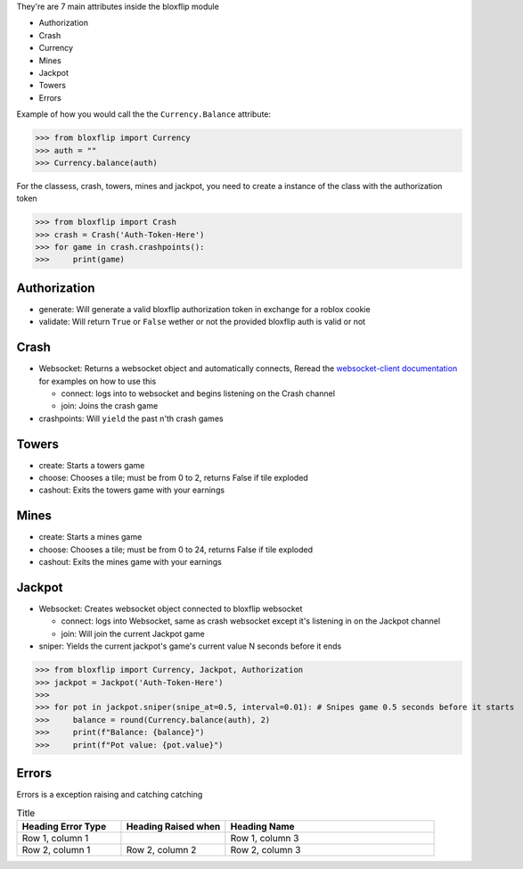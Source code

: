 They're are 7 main attributes inside the bloxflip module

- Authorization
- Crash
- Currency
- Mines
- Jackpot
- Towers
- Errors

Example of how you would call the the ``Currency.Balance`` attribute:

>>> from bloxflip import Currency
>>> auth = ""
>>> Currency.balance(auth)

For the classess, crash, towers, mines and jackpot, you need to create a instance of the class with the authorization token

>>> from bloxflip import Crash
>>> crash = Crash('Auth-Token-Here')
>>> for game in crash.crashpoints():
>>>     print(game)


Authorization
--------------
- generate: Will generate a valid bloxflip authorization token in exchange for a roblox cookie
- validate: Will return ``True`` or ``False`` wether or not the provided bloxflip auth is valid or not

Crash
-----
- Websocket: Returns a websocket object and automatically connects, Reread the `websocket-client documentation <https://websocket-client.readthedocs.io/en/latest/>`_ for examples on how to use this

  - connect: logs into to websocket and begins listening on the Crash channel
  - join: Joins the crash game
- crashpoints: Will ``yield`` the past n'th crash games

Towers
-------
- create: Starts a towers game
- choose: Chooses a tile; must be from 0 to 2, returns False if tile exploded
- cashout: Exits the towers game with your earnings

Mines
-------
- create: Starts a mines game
- choose: Chooses a tile; must be from 0 to 24, returns False if tile exploded
- cashout: Exits the mines game with your earnings

Jackpot
------
- Websocket: Creates websocket object connected to bloxflip websocket

  - connect: logs into Websocket, same as crash websocket except it's listening in on the Jackpot channel
  - join: Will join the current Jackpot game
- sniper: Yields the current jackpot's game's current value N seconds before it ends

>>> from bloxflip import Currency, Jackpot, Authorization
>>> jackpot = Jackpot('Auth-Token-Here')
>>>
>>> for pot in jackpot.sniper(snipe_at=0.5, interval=0.01): # Snipes game 0.5 seconds before it starts
>>>     balance = round(Currency.balance(auth), 2)
>>>     print(f"Balance: {balance}")
>>>     print(f"Pot value: {pot.value}")

Errors
-------

Errors is a exception raising and catching catching

.. list-table:: Title
   :widths: 25 25 50
   :header-rows: 1

   * - Heading Error Type
     - Heading Raised when
     - Heading Name
   * - Row 1, column 1
     -
     - Row 1, column 3
   * - Row 2, column 1
     - Row 2, column 2
     - Row 2, column 3

